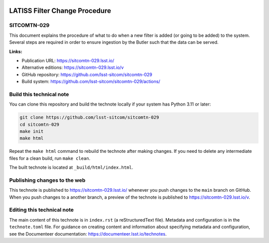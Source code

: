 .. image:: https://img.shields.io/badge/sitcomtn--029-lsst.io-brightgreen.svg
   :target: https://sitcomtn-029.lsst.io/
.. image:: https://github.com/lsst-sitcom/sitcomtn-029/workflows/CI/badge.svg
   :target: https://github.com/lsst-sitcom/sitcomtn-029/actions/

##############################
LATISS Filter Change Procedure
##############################

SITCOMTN-029
============

This document explains the procedure of what to do when a new filter is added (or going to be added) to the system. Several steps are required in order to ensure ingestion by the Butler such that the data can be served.

**Links:**

- Publication URL: https://sitcomtn-029.lsst.io/
- Alternative editions: https://sitcomtn-029.lsst.io/v
- GitHub repository: https://github.com/lsst-sitcom/sitcomtn-029
- Build system: https://github.com/lsst-sitcom/sitcomtn-029/actions/

Build this technical note
=========================

You can clone this repository and build the technote locally if your system has Python 3.11 or later:

.. code-block:: bash

   git clone https://github.com/lsst-sitcom/sitcomtn-029
   cd sitcomtn-029
   make init
   make html

Repeat the ``make html`` command to rebuild the technote after making changes.
If you need to delete any intermediate files for a clean build, run ``make clean``.

The built technote is located at ``_build/html/index.html``.

Publishing changes to the web
=============================

This technote is published to https://sitcomtn-029.lsst.io/ whenever you push changes to the ``main`` branch on GitHub.
When you push changes to a another branch, a preview of the technote is published to https://sitcomtn-029.lsst.io/v.

Editing this technical note
===========================

The main content of this technote is in ``index.rst`` (a reStructuredText file).
Metadata and configuration is in the ``technote.toml`` file.
For guidance on creating content and information about specifying metadata and configuration, see the Documenteer documentation: https://documenteer.lsst.io/technotes.
